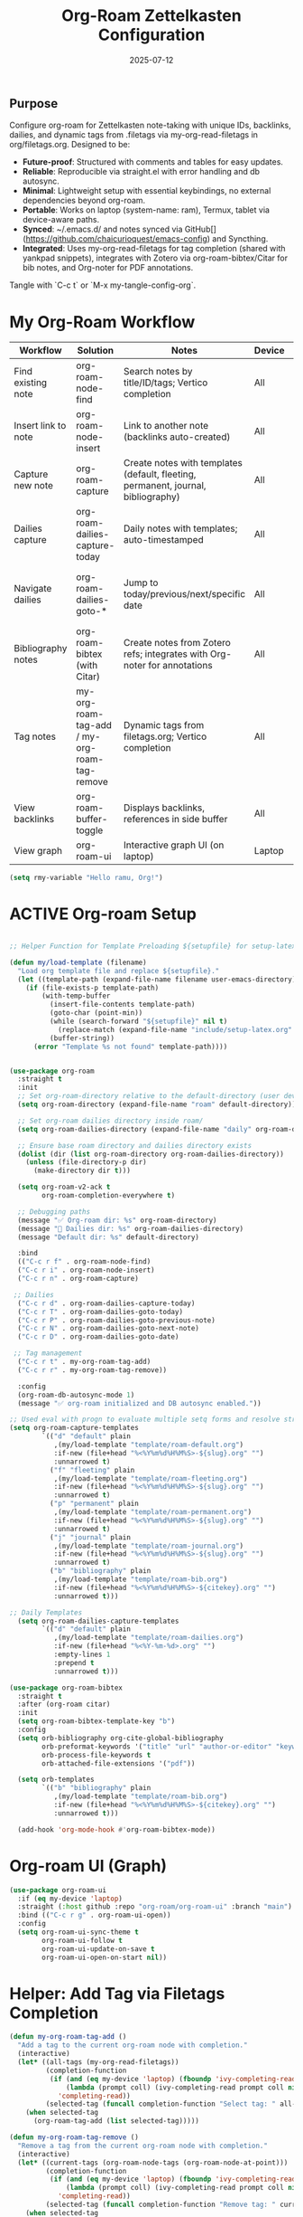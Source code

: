 #+TITLE: Org-Roam Zettelkasten Configuration
#+TODO: ACTIVE | CANCELLED
#+STARTUP: indent
#+PROPERTY: header-args:emacs-lisp :tangle yes
#+DATE: 2025-07-12
#+CREATED: %U
#+LAST_MODIFIED: %U

** Purpose
Configure org-roam for Zettelkasten note-taking with unique IDs, backlinks, dailies, and dynamic tags from .filetags via my-org-read-filetags in org/filetags.org. Designed to be:
- **Future-proof**: Structured with comments and tables for easy updates.
- **Reliable**: Reproducible via straight.el with error handling and db autosync.
- **Minimal**: Lightweight setup with essential keybindings, no external dependencies beyond org-roam.
- **Portable**: Works on laptop (system-name: ram), Termux, tablet via device-aware paths.
- **Synced**: ~/.emacs.d/ and notes synced via GitHub[](https://github.com/chaicurioquest/emacs-config) and Syncthing.
- **Integrated**: Uses my-org-read-filetags for tag completion (shared with yankpad snippets), integrates with Zotero via org-roam-bibtex/Citar for bib notes, and Org-noter for PDF annotations.

Tangle with `C-c t` or `M-x my-tangle-config-org`.

* My Org-Roam Workflow
| Workflow            | Solution                           | Notes                                                       | Device | Keybindings                          |
|-----------------------|--------------------------------------|---------------------------------------------------------------|----------|----------------------------------------|
| Find existing note    | org-roam-node-find                   | Search notes by title/ID/tags; Vertico completion             | All      | C-c r f                                |
| Insert link to note   | org-roam-node-insert                 | Link to another note (backlinks auto-created)                 | All      | C-c r i                                |
| Capture new note      | org-roam-capture                     | Create notes with templates (default, fleeting, permanent, journal, bibliography) | All | C-c r n                                |
| Dailies capture       | org-roam-dailies-capture-today       | Daily notes with templates; auto-timestamped                  | All      | C-c r d                                |
| Navigate dailies      | org-roam-dailies-goto-*              | Jump to today/previous/next/specific date                     | All      | C-c r T (today), P (previous), N (next), D (date) |
| Bibliography notes    | org-roam-bibtex (with Citar)         | Create notes from Zotero refs; integrates with Org-noter for annotations | All   | C-c r c (via Citar open/create)        |
| Tag notes             | my-org-roam-tag-add / my-org-roam-tag-remove | Dynamic tags from filetags.org; Vertico completion            | All      | C-c r t (add), r (remove)              |
| View backlinks        | org-roam-buffer-toggle               | Displays backlinks, references in side buffer                | All      | C-c r b                                |
| View graph            | org-roam-ui                          | Interactive graph UI (on laptop)                              | Laptop   | C-c r g                                |

#+BEGIN_SRC emacs-lisp
  (setq rmy-variable "Hello ramu, Org!")
#+END_SRC

* ACTIVE Org-roam Setup
#+BEGIN_SRC emacs-lisp

;; Helper Function for Template Preloading ${setupfile} for setup-latex file path in template

(defun my/load-template (filename)
  "Load org template file and replace ${setupfile}."
  (let ((template-path (expand-file-name filename user-emacs-directory)))
    (if (file-exists-p template-path)
        (with-temp-buffer
          (insert-file-contents template-path)
          (goto-char (point-min))
          (while (search-forward "${setupfile}" nil t)
            (replace-match (expand-file-name "include/setup-latex.org" default-directory) t t))
          (buffer-string))
      (error "Template %s not found" template-path))))


(use-package org-roam
  :straight t
  :init
  ;; Set org-roam-directory relative to the default-directory (user device-aware)
  (setq org-roam-directory (expand-file-name "roam" default-directory))
   
  ;; Set org-roam dailies directory inside roam/
  (setq org-roam-dailies-directory (expand-file-name "daily" org-roam-directory))
  
  ;; Ensure base roam directory and dailies directory exists
  (dolist (dir (list org-roam-directory org-roam-dailies-directory))
    (unless (file-directory-p dir)
      (make-directory dir t)))

  (setq org-roam-v2-ack t
        org-roam-completion-everywhere t)

  ;; Debugging paths
  (message "✅ Org-roam dir: %s" org-roam-directory)
  (message "📅 Dailies dir: %s" org-roam-dailies-directory)
  (message "Default dir: %s" default-directory)

  :bind
  (("C-c r f" . org-roam-node-find)
  ("C-c r i" . org-roam-node-insert)
  ("C-c r n" . org-roam-capture)

 ;; Dailies
  ("C-c r d" . org-roam-dailies-capture-today)
  ("C-c r T" . org-roam-dailies-goto-today)
  ("C-c r P" . org-roam-dailies-goto-previous-note)
  ("C-c r N" . org-roam-dailies-goto-next-note)
  ("C-c r D" . org-roam-dailies-goto-date)

 ;; Tag management
  ("C-c r t" . my-org-roam-tag-add)
  ("C-c r r" . my-org-roam-tag-remove))

  :config
  (org-roam-db-autosync-mode 1)
  (message "✅ org-roam initialized and DB autosync enabled."))

;; Used eval with progn to evaluate multiple setq forms and resolve stringp error by ensuring paths are strings
(setq org-roam-capture-templates
        `(("d" "default" plain
           ,(my/load-template "template/roam-default.org")
           :if-new (file+head "%<%Y%m%d%H%M%S>-${slug}.org" "")
           :unnarrowed t)
          ("f" "fleeting" plain
           ,(my/load-template "template/roam-fleeting.org")
           :if-new (file+head "%<%Y%m%d%H%M%S>-${slug}.org" "")
           :unnarrowed t)
          ("p" "permanent" plain
           ,(my/load-template "template/roam-permanent.org")
           :if-new (file+head "%<%Y%m%d%H%M%S>-${slug}.org" "")
           :unnarrowed t)
          ("j" "journal" plain
           ,(my/load-template "template/roam-journal.org")
           :if-new (file+head "%<%Y%m%d%H%M%S>-${slug}.org" "")
           :unnarrowed t)
          ("b" "bibliography" plain
           ,(my/load-template "template/roam-bib.org")
           :if-new (file+head "%<%Y%m%d%H%M%S>-${citekey}.org" "")
           :unnarrowed t)))

;; Daily Templates
  (setq org-roam-dailies-capture-templates
        `(("d" "default" plain
           ,(my/load-template "template/roam-dailies.org")
           :if-new (file+head "%<%Y-%m-%d>.org" "")
           :empty-lines 1
           :prepend t
           :unnarrowed t)))
#+END_SRC

#+BEGIN_SRC emacs-lisp
(use-package org-roam-bibtex
  :straight t
  :after (org-roam citar)
  :init
  (setq org-roam-bibtex-template-key "b")
  :config
  (setq orb-bibliography org-cite-global-bibliography
        orb-preformat-keywords '("title" "url" "author-or-editor" "keywords" "year" "doi" "journal")
        orb-process-file-keywords t
        orb-attached-file-extensions '("pdf"))

  (setq orb-templates
        `(("b" "bibliography" plain
           ,(my/load-template "template/roam-bib.org")
           :if-new (file+head "%<%Y%m%d%H%M%S>-${citekey}.org" "")
           :unnarrowed t)))

  (add-hook 'org-mode-hook #'org-roam-bibtex-mode))
#+END_SRC

* Org-roam UI (Graph)
#+BEGIN_SRC emacs-lisp
(use-package org-roam-ui
  :if (eq my-device 'laptop)
  :straight (:host github :repo "org-roam/org-roam-ui" :branch "main")
  :bind (("C-c r g" . org-roam-ui-open))
  :config
  (setq org-roam-ui-sync-theme t
        org-roam-ui-follow t
        org-roam-ui-update-on-save t
        org-roam-ui-open-on-start nil))
#+END_SRC

* Helper: Add Tag via Filetags Completion
#+BEGIN_SRC emacs-lisp
(defun my-org-roam-tag-add ()
  "Add a tag to the current org-roam node with completion."
  (interactive)
  (let* ((all-tags (my-org-read-filetags))
         (completion-function
          (if (and (eq my-device 'laptop) (fboundp 'ivy-completing-read))
              (lambda (prompt coll) (ivy-completing-read prompt coll nil t))
            'completing-read))
         (selected-tag (funcall completion-function "Select tag: " all-tags)))
    (when selected-tag
      (org-roam-tag-add (list selected-tag)))))
#+END_SRC

#+BEGIN_SRC emacs-lisp
(defun my-org-roam-tag-remove ()
  "Remove a tag from the current org-roam node with completion."
  (interactive)
  (let* ((current-tags (org-roam-node-tags (org-roam-node-at-point)))
         (completion-function
          (if (and (eq my-device 'laptop) (fboundp 'ivy-completing-read))
              (lambda (prompt coll) (ivy-completing-read prompt coll nil t))
            'completing-read))
         (selected-tag (funcall completion-function "Remove tag: " current-tags)))
    (when selected-tag
      (org-roam-tag-remove (list selected-tag)))))
#+END_SRC
